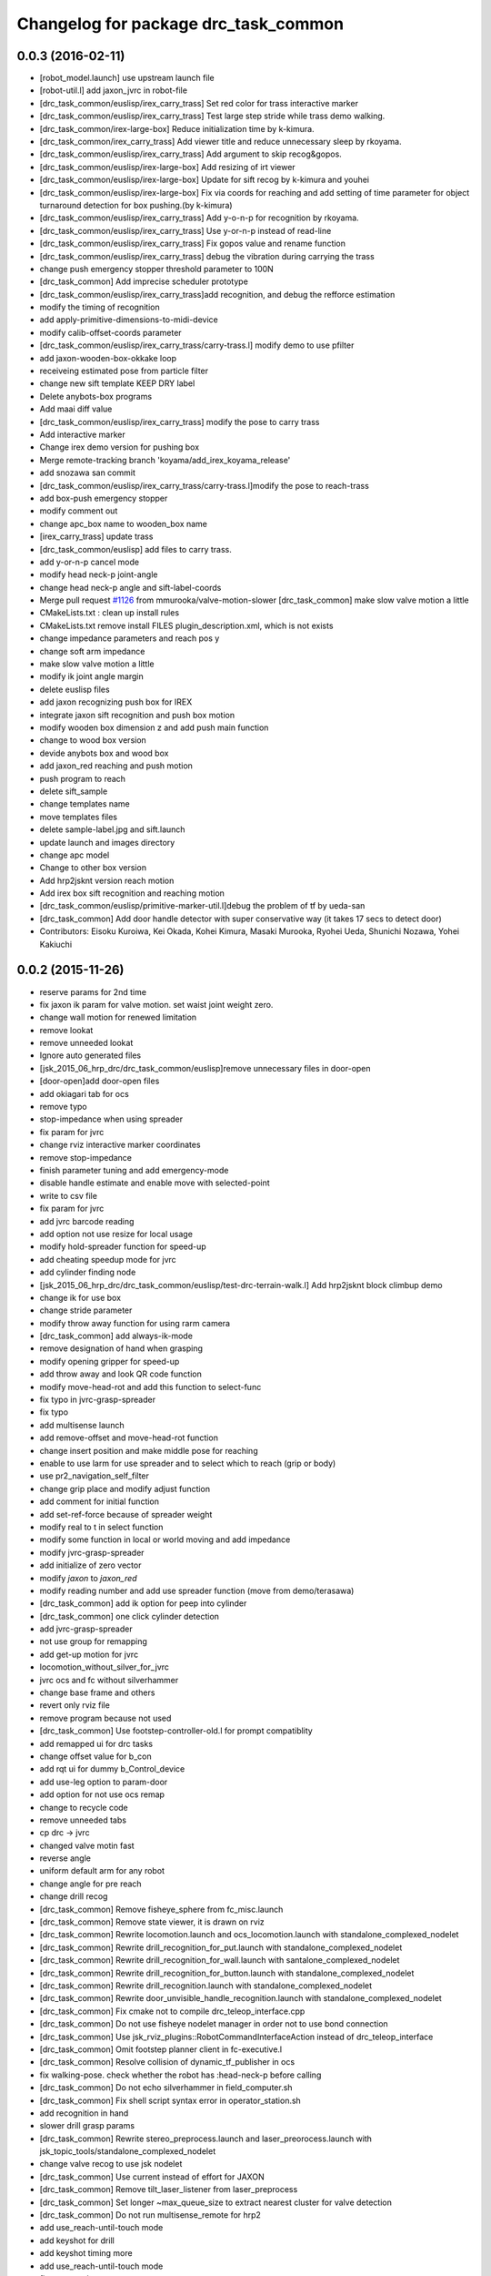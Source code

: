 ^^^^^^^^^^^^^^^^^^^^^^^^^^^^^^^^^^^^^
Changelog for package drc_task_common
^^^^^^^^^^^^^^^^^^^^^^^^^^^^^^^^^^^^^

0.0.3 (2016-02-11)
------------------
* [robot_model.launch] use upstream launch file
* [robot-util.l] add jaxon_jvrc in robot-file
* [drc_task_common/euslisp/irex_carry_trass] Set red color for trass interactive marker
* [drc_task_common/euslisp/irex_carry_trass] Test large step stride while trass demo walking.
* [drc_task_common/irex-large-box] Reduce initialization time by k-kimura.
* [drc_task_common/irex_carry_trass] Add viewer title and reduce unnecessary sleep by rkoyama.
* [drc_task_common/euslisp/irex_carry_trass] Add argument to skip recog&gopos.
* [drc_task_common/euslisp/irex-large-box] Add resizing of irt viewer
* [drc_task_common/euslisp/irex-large-box] Update for sift recog by k-kimura and youhei
* [drc_task_common/euslisp/irex-large-box] Fix via coords for reaching and add setting of time parameter for object turnaround detection for box pushing.(by k-kimura)
* [drc_task_common/euslisp/irex_carry_trass] Add y-o-n-p for recognition by rkoyama.
* [drc_task_common/euslisp/irex_carry_trass] Use y-or-n-p instead of read-line
* [drc_task_common/euslisp/irex_carry_trass] Fix gopos value and rename function
* [drc_task_common/euslisp/irex_carry_trass] debug the vibration during carrying the trass
* change push emergency stopper threshold parameter to 100N
* [drc_task_common] Add imprecise scheduler prototype
* [drc_task_common/euslisp/irex_carry_trass]add recognition, and debug the refforce estimation
* modify the timing of recognition
* add apply-primitive-dimensions-to-midi-device
* modify calib-offset-coords parameter
* [drc_task_common/euslisp/irex_carry_trass/carry-trass.l] modify demo to use pfilter
* add jaxon-wooden-box-okkake loop
* receiveing estimated pose from particle filter
* change new sift template KEEP DRY label
* Delete anybots-box programs
* Add maai diff value
* [drc_task_common/euslisp/irex_carry_trass] modify the pose to carry trass
* Add interactive marker
* Change irex demo version for pushing box
* Merge remote-tracking branch 'koyama/add_irex_koyama_release'
* add snozawa san commit
* [drc_task_common/euslisp/irex_carry_trass/carry-trass.l]modify the pose to reach-trass
* add box-push emergency stopper
* modify comment out
* change apc_box name to wooden_box name
* [irex_carry_trass] update trass
* [drc_task_common/euslisp] add files to carry trass.
* add y-or-n-p cancel mode
* modify head neck-p joint-angle
* change head neck-p angle and sift-label-coords
* Merge pull request `#1126 <https://github.com/jsk-ros-pkg/jsk_demos/issues/1126>`_ from mmurooka/valve-motion-slower
  [drc_task_common] make slow valve motion a little
* CMakeLists.txt : clean up install rules
* CMakeLists.txt remove install FILES plugin_description.xml, which is not exists
* change impedance parameters and reach pos y
* change soft arm impedance
* make slow valve motion a little
* modify ik joint angle margin
* delete euslisp files
* add jaxon recognizing push box for IREX
* integrate jaxon sift recognition and push box motion
* modify wooden box dimension z and add push main function
* change to wood box version
* devide anybots box and wood box
* add jaxon_red reaching and push motion
* push program to reach
* delete sift_sample
* change templates name
* move templates files
* delete sample-label.jpg and sift.launch
* update launch and images directory
* change apc model
* Change to other box version
* Add hrp2jsknt version reach motion
* Add irex box sift recognition and reaching motion
* [drc_task_common/euslisp/primitive-marker-util.l]debug the problem of tf by ueda-san
* [drc_task_common] Add door handle detector with super conservative way (it takes 17 secs to detect door)
* Contributors: Eisoku Kuroiwa, Kei Okada, Kohei Kimura, Masaki Murooka, Ryohei Ueda, Shunichi Nozawa, Yohei Kakiuchi

0.0.2 (2015-11-26)
------------------
* reserve params for 2nd time
* fix jaxon ik param for valve motion. set waist joint weight zero.
* change wall motion for renewed limitation
* remove lookat
* remove unneeded lookat
* Ignore auto generated files
* [jsk_2015_06_hrp_drc/drc_task_common/euslisp]remove unnecessary files in door-open
* [door-open]add door-open files
* add okiagari tab for ocs
* remove typo
* stop-impedance when using spreader
* fix param for jvrc
* change rviz interactive marker coordinates
* remove stop-impedance
* finish parameter tuning and add emergency-mode
* disable handle estimate and enable move with selected-point
* write to csv file
* fix param for jvrc
* add jvrc barcode reading
* add option not use resize for local usage
* modify hold-spreader function for speed-up
* add cheating speedup mode for jvrc
* add cylinder finding node
* [jsk_2015_06_hrp_drc/drc_task_common/euslisp/test-drc-terrain-walk.l] Add hrp2jsknt block climbup demo
* change ik for use box
* change stride parameter
* modify throw away function for using rarm camera
* [drc_task_common] add always-ik-mode
* remove designation of hand when grasping
* modify opening gripper for speed-up
* add throw away and look QR code function
* modify move-head-rot and add this function to select-func
* fix typo in jvrc-grasp-spreader
* fix typo
* add multisense launch
* add remove-offset and move-head-rot function
* change insert position and make middle pose for reaching
* enable to use larm for use spreader and to select which to reach (grip or body)
* use pr2_navigation_self_filter
* change grip place and modify adjust function
* add comment for initial function
* add set-ref-force because of spreader weight
* modify real to t in select function
* modify some function in local or world moving and add impedance
* modify jvrc-grasp-spreader
* add initialize of zero vector
* modify *jaxon* to *jaxon_red*
* modify reading number and add use spreader function (move from demo/terasawa)
* [drc_task_common] add ik option for peep into cylinder
* [drc_task_common] one click cylinder detection
* add jvrc-grasp-spreader
* not use group for remapping
* add get-up motion for jvrc
* locomotion_without_silver_for_jvrc
* jvrc ocs and fc without silverhammer
* change base frame and others
* revert only rviz file
* remove program because not used
* [drc_task_common] Use footstep-controller-old.l for prompt compatiblity
* add remapped ui for drc tasks
* change offset value for b_con
* add rqt ui for dummy b_Control_device
* add use-leg option to param-door
* add option for not use ocs remap
* change to recycle code
* remove unneeded tabs
* cp drc -> jvrc
* changed valve motin fast
* reverse angle
* uniform default arm for any robot
* change angle for pre reach
* change drill recog
* [drc_task_common] Remove fisheye_sphere from fc_misc.launch
* [drc_task_common] Remove state viewer, it is drawn on rviz
* [drc_task_common] Rewrite locomotion.launch and ocs_locomotion.launch with
  standalone_complexed_nodelet
* [drc_task_common] Rewrite drill_recognition_for_put.launch with standalone_complexed_nodelet
* [drc_task_common] Rewrite drill_recognition_for_wall.launch with santalone_complexed_nodelet
* [drc_task_common] Rewrite drill_recognition_for_button.launch with standalone_complexed_nodelet
* [drc_task_common] Rewrite drill_recognition.launch with standalone_complexed_nodelet
* [drc_task_common] Rewrite door_unvisible_handle_recognition.launch with standalone_complexed_nodelet
* [drc_task_common] Fix cmake not to compile drc_teleop_interface.cpp
* [drc_task_common] Do not use fisheye nodelet manager in order not to
  use bond connection
* [drc_task_common] Use jsk_rviz_plugins::RobotCommandInterfaceAction instead of drc_teleop_interface
* [drc_task_common] Omit footstep planner client in fc-executive.l
* [drc_task_common] Resolve collision of dynamic_tf_publisher in ocs
* fix walking-pose. check whether the robot has :head-neck-p before calling
* [drc_task_common] Do not echo silverhammer in field_computer.sh
* [drc_task_common] Fix shell script syntax error in operator_station.sh
* add recognition in hand
* slower drill grasp params
* [drc_task_common] Rewrite stereo_preprocess.launch and
  laser_preorocess.launch with jsk_topic_tools/standalone_complexed_nodelet
* change valve recog to use jsk nodelet
* [drc_task_common] Use current instead of effort for JAXON
* [drc_task_common] Remove tilt_laser_listener from laser_preprocess
* [drc_task_common] Set longer ~max_queue_size to extract nearest cluster
  for valve detection
* [drc_task_common] Do not run multisense_remote for hrp2
* add use_reach-until-touch mode
* add keyshot for drill
* add keyshot timing more
* add use_reach-until-touch mode
* fix reset motion
* add comment
* enalbe to select reach-until-touch mode
* add function to judge grasped or not
* add to use reach_until_touch
* [drc_task_common] Update launch files for locomotion planning
* [drc_task_common] Do not use jaxon_red_ros_bridge
* add keyshot for other tasks
* change params to detect standing drill
* add_parentheses
* [drc_task_common] Remove dependency to ar_pose
* Contributors: Hiroto Mizohana, Kentaro Wada, Kohei Kimura, Masaki Murooka, Ryo KOYAMA, Ryohei Ueda, Yu Ohara, Yuta Kojio, Eisoku Kuroiwa, Ryo Terasawa

0.0.1 (2015-06-11)
------------------
* fix drive recognition checks
* [drc_task_common] Add toe-kick method script in vehicle task for emergency. This PR do not affect to original script
* rename service
* para tune for jaxon red
* change drill watch pose
* add check drive recognition
* do not close hand when keep grasp
* remove unworked func
* add nodelet
* rechange drill button coords
* change laser preprocess
* add respawn in drive recognition launch
* add run stop rtcd for hrp2
* merge origin/master
* fix door last
* setq offset arm for drill
* change codes for rarm
* revise drill wall motion
* change drill wall motion for hrp2
* offset movement in drill-grasping
* add run-stop scripts
* change param of silver hammer hz threshold
* change impedance params
* add exception
* update interpolation time shorter in valve and door motion
* [drc_task_common] Fix wrong robot_description in OCS
* [drc_task_common] Increase max_z of stair_marker
* [drc_task_common] add git check to check_sanity_fc
* change_keyshot_timing
* add roscore tab to ocs tmux
* [drc_task_common] Update robot_model in OCS
* add Master check and silver check to OCS
* lower the waist for JAXON at stairs
* first ik with rotation axis
* fix hrp2jsknt door coords
* modified check node names and topic names
* add menu to select door reach deg
* add blacklist check to sanity check
* add git check sanity fc
* delete unnecessary nodes
* add check_saniy_ocs
* merge origin/master
* implement emergency button
* add send-go-pos-command script
* change impedance parameter of hrp2 after valve
* add emergency pose function : supporting jaxon and jaxon_red
* [drc_task_common] Add debug output for lowspeed communication
* [drc_task_common] Fix filter boundingbox
* def go-pos in ocs-ri
* [drc_task_common] Use lowest recognition result for drill
* fix typo
* change resolition
* [drc_task_common] update Silver Hammer Check
* [drc_task_common] Publish execute_flag in vehicle-fc-executive
* revise motion with experiment result
* Add drc final stair
* add emergency motion sample
* Use version argument for stair instead of :test-field
* revice ui
* [drc_task_common] Fix resume caller bag in vehicle-fc-executive
* add emergency-pose button to rviz
* add buttton
* resize keyshot
* default is sagami door (it is final door)
* add final test function
* use sagami door as final door. edit test-drc-door-task.l
* changed stand coords for hrp2jsknts final door
* disable continuous check in door
* add comment line for difficult door param
* use sagami door as final door
* change default flag
* [drc_task_common] Fix typo to work catkin_download_test_file
* add door knob picture to manipulation memo
* add drc final door model and instruction
* change joy topic name
* slightly change motion spee
* [drc_task_common] Patch for old geneus in vehicle task executive
* [drc_task_common] check rosmaster close_wait num in check sanity
* revise joy
* add line for send keypoint screen shot
* [drc_task_common, drc_com_common] Add simple footstep exec
* can change drill arm
* [drc_task_common, drc_com_common]  Add more dynamic reconfigure parameters
* change speed
* add flag for drill throw
* [drc_task_common] More update about check sanity
* add new motion(throw drill)
* change layout for drill
* change stand coords
* send drill put motion
* fix door-through-pose
* [drc_task_common] Modify accel paramters for jaxon
* fix msg instantiation args type
* Add stair check for hrp2jsknts
* [drc_task_common] Comment out draw-objects function
* [drc_task_common] Use detach_step value in stepGage
* [drc_task_common] Publish drive/controller/step only when step-accel is successfully executed
* [drc_task_common] Update detach edit and color when set_detach_step called
* [drc_task_common] Do not update accel-origin when step command failed
* [drc_task_common] Return result in step pedal function
* [drc_task_common] Return command in step function
* [drc_task_common] Add detach messages to silverhammer
* [drc_task_common] Add detach_step button to vehicle_ui
* [drc_task_common] Implement detach to hrp2jsknts
* [drc_task_common] Implement set-detach-step callback
* [drc_task_common] Commit detatch-accel function
* [drc_task_common] LAUNCH_RVIZ option is no longer needed in vehicle_fc
* [drc_task_common] Set threshould lower in pedaling callback
* [drc_task_common] Change background color of obstacle length according to distance
* [drc_task_common] Change background color of changing controller mode service when service is executing
* [drc_task_common] Check multisense remote
* finish processing when finishing task1
* [drc_task_common] Fix small bags
* remove magic number of msg length in ocs-robot-interface.l
* [drc_com_common, drc_task_common] Add more basic info for jaxon
* add reset_enc and finish_stair button to rviz
* fix jaxon and jaxonred valve motion
* change drill wall speed! need test
* change rviz showing
* slightly change drill grasp coords
* slightly expand drill button range
* fix jaxon impedance
* [drc_task_common] Add xyz-filter for drill recognition
* [drc_task_common] Add throttle parameter to checkerboard detector in vehicle
* [drc_task_common] Add jsk_recognition_msgs and jsk_interactive_marker to vehicle executive
* [drc_task_common] Fix typo: load
* [drc_task_common] Fix typo
* [drc_task_common] Remove laser preprocess assmbler
* fix the drill and drill put recognition to use nodelet
* [drc_task_common] Add handle_pose offset -25 to :z, which is compensation of distance between steering-center and marker board
* [drc_task_common] Fix typo
* add comment when drill grasp failed with condition
* remove bug for dril;
* remove bug if drill rotate failed with force-sensor noise
* 10 times sensoring
* [drc_task_common] Fix link name of HRP2
* [drc_task_common] Update valve request timing
* [drc_task_common] Fix OCS model visualization
* use set-foot-steps-with-base-height
* change speed for drill ;otate
* [drc_task_common] Consider car handle angle only when handle-crank is used
* change params for motions
* dynamic change ref force
* add ref force for drill wall
* change to use :arms
* add codes to maintain first leg angle in solving ik
* [drc_task_common] Consider handle-angle in solving approach-handle ik
* add new rviz button
* change to use larm semi-fixed in drill task
* [drc_task_common] Run multisense_remote if needed
* [drc_task_common] Check silverhammer highspeed input topics
* fix parameter to load urdf model marker setting
* remove bags with experiment with Jaxon Red
* fix the position to include robot_description launch
* add quadratic function in table
* rechanged fast motion
* [drc_task_common] Add jaxon_red driving scripts which inherits from ones of jaxon
* [drc_task_common] Comment out unnecessary debug messages
* [drc_task_common] Fix state check bug in correct
* [drc_task_common] Magical progn to avoid SEGV
* set ik-optional-weight-vector for valve motion
* change input topic because it is not working
* change init pose, anglevector-sending time with real environment
* [drc_task_common, drc_com_common] Use pesimistic mode for footstep planning
* modify coorinates transformation of predicted path marker
* support urata robot in publishing tempareture in basic-info
* update jaxon ik-server parameter to reduce base link roll moving
* [drc_task_common, drc_com_common] Perception and planning on ocs side about terrain task
* [drc_task_common] Fix obstacle_length type: int->float
* [drc_task_common] Set default real flag as nil in vehicle_fc.launch to prevent unintended movement in real robot if eus was respown
* [drc_task_common] Change execute/real button from toggle to menu like servoOn/Off
* initial commit of ocs-robot-intercae.l, support :state :angle-vector :force-vector :start-st :start-auto-balancer :start-impedance :stop-impedance :start-grasp :stop-grasp functions
* update jaxon impedance param
* [drc_task_common] More update for terrain task
* remove solve ik and isolate current-pos for u4
* [drc_task_common] Remove steering_diff_angle_vector from vehicle_ui
* [drc_task_common] Change colors when set_min/max_step service was called
* [drc_task_common] Prevent move joints before initialize by correct-handle-pose
* [drc_task_common] Check communication program too
* [drc_task_common] Remove unused scripts
* [drc_task_common] change ros::rate of vehicle-ocs-executive: 10 -> 5
* [drc_task_common] Add sanity script for fc
* [drc_task_common] Fix for communication limitation
* [drc_task_common] Modify default min/max move-mm for hrp2jsknts
* [drc_task_common] Modify default max anklle-p angle from 6 to 15
* change timestampe from ros::time 0 to ros::time-now
* [drc_task_common] set :stop mode before grasp handle, approach handle and overwrite handle angle because they needs synchronize joy controller
* [drc_task_common] Call setControllerMode only when changing mode in vehicle_ui and call drive/operation/synchronize only in setControllerMode
* Update for hrp2jsknt terrain sample
* change angle for drill watch
* [drc_task_common] Generalize setControllerMode function
* fix typo start-grasp command
* [drc_task_common] Update for terrain task
* add icon for reset-force-sensor
* fix typo
* [drc_task_common] Stop operation when overwrite command is called
* [drc_task_common] Call drive/operation services from vehicle_ui, not eus controller
* add funcs for stop right
* [drc_tack_common]change default nums of rotation
* change angle of drill watch pose for jaxon
* [drc_com_common, drc_task_common] Support footstep_planner and footstep_controller
* [drc_com_common, drc_task_common] Support projection of footprint
* add new button for current^pos and ik
* [drc_task_common] Move lleg 10mm to :z of hrp2jsknts to reduce lleg load
* change car center base coords
* change path visualizer parameter
* [drc_task_common] Remove argument like USE_HRP2JSK, use ROBOT envirnoment variable
* change impedance params(need test)
* add button to reset force offset to rviz
* change ros::roseus timing
* add new pose for detect button-pushed
* [drc_task_common] Modify force sensor topic name from *sensor to off_*sensor
* change hrp2 grasp
* change params for recog, pose of hrp2
* [drc_task_common] Do not launch vehicle rviz, integrating into one rviz
* [drc_task_common] Support jaxonred in stair task
* [drc_task_common] Change egress_button color according to execution
* [drc_task_common] Forcely stop and sync controllers in go-to-egress
* add nakashima-stairs test program
* change impedance params for wall
* [drc_task_common] fix neck_y_angle visualization in vehicle_ui
* Update terrain stair sample and readme
* Add function to make testfield stair
* [drc_task_common] Force to disable orientation in stair task
* remove bug around drill button
* [drc_task_common] Add egress service to silverhammer
* teleop program support jaxonred
* add tf car_center publisher for ocs
* delte print debug
* [drc_task_common] Change button background color until service is executing
* change pre angles
* revise miss cords
* add forgoten change
* impl callback of grasp and impedance function
* [drc_task_common] Fix typo of current_steering
  Do not display checkerboard detector view
* [drc_task_common] Update topic name of rviz
* [drc_task_common] Remap topics which is sent to ocs in global launch namespace of vehicle_fc
* [drc_task_common] Add ui elements for stair task
* change marker origin to end-coords(JAXON)
* add spin-once when reflecting fullbody-ik result to robot marker
* add translation when inserting hand mesh marker
* [drc_task_common] Change topic name for ocs in rviz config file
* use end-coords tf for robot marker of stand position
* add translation of end-effector link
* [drc_task_common] Update recognition parameter for door handle detector
* moved end coords of hand marker
* [drc_task_common] Update drill wall recognition
* [drc_task_common] Disable display option of car_center_tf_publisher too.
* [drc_task_common] Set display parameter of handle_pose_detector to 0
* [drc_task_common] Add current_steering, crank/handle_pose and
  predicted_path_marker to FC2OCSLarge
* [drc_task_common] Advertise foggoten topic /ocs/drive/controller/real
* [drc_task_common] Get lock when toggle button is changed
* [drc_task_common] Enable latch option to controller topics
* refactor impedance settig function
* update valve recog tolerance parameter
* publish drill rotate motion on rviz(revices)
* [drc_task_common] Add msgs for set-real service to silverhammer
* [drc_task_common] Add SEND_REAL_ROBOT button to vehicle_ui
* [drc_task_common] Add set-real option and real topic to driving-controller
* new node for showing result
* [drc_task_common] Display force/moment norm instead of force of max dirction
* Added test-field stair model.
* [drc_task_common] Change force sensor display mode from max direction
  force to norm
* [drc_task_common] Make step_gage label larger
* [drc_task_common] Add neck-p/neck-y-angle visualization label to vehicle_ui
* [drc_task_common] Faster recognition of footstep
* enable t-marker moved by pub-point
* [drc_task_common] Modify impedance parameter of hrp2jsknts for handling
* enable to  move any marker
* rename topic name
* reduce result^showing time
* more fast drill motion
* change base_tf from car_center to BODY
* [drc_task_common] Add min/max limitation to :estimate-current-handle-angle
* [drc_task_common] Fix :estimate-current-handle-angle, consider grasp offset
* [drc_task_common] Fix grasp/turn-handle-once offset parameters for hrp2jsknts
* [drc_task_common] Reflect offset to turn-handle-once function and set default offset-wrt to :local of hand in :grasp/:turn-handle-once
* add test codes
* [drc_task_common] Add filter_bbox_position.py
* change jaxon drill params
* [drc_task_common] Implement execute button, which disable joy controller and connection between vehicle-fc/ocs-executive
* [drc_task_common] Fix tmux script not to generate '1' file
* [drc_com_common, drc_task_common] Add imu to basic info
* do not open hand first in jaxon door motion.
* change stand coords to avoid wall
* fix door recognition, plane recog
* add overwrite stand coords
* enable to select stand coords
* add initialization
* [drc_task_common] Add neck status to prevent moving neck before initialize
* [drc_task_common] Update camera topic for ocs
* enable not used coords
* update soft impedance parameter for jaxon
* [drc_task_common] Transmit off_ sensors to ocs
* [drc_task_common] Disable rviz for vehicle in fc
* [drc_task_common] Add neck_p/y_angle to silverhammer
* [drc_task_common] Change rate of executive and streamer
* revise params for button
* add cancel-motion icon
* update door-through-pose to avoid touching right hand to door
* remove unused button : debri, hose, look-around
* add hand pose button
* add push motion
* not show eus ik result on irt viewer
* fix hand marker dead lock by canceling menu
* revised reach-until-touch for local coordinates sys
* [drc_task_common] Fix forgotten argument
* [drc_task_common] Remove nodes for fc in vehicle_ocs
* [drc_task_common] Separate vehicle launch files into vehicle_fc/ocs and remap tf, joint_states, robot_description
* replace to use require instead of load in task motion eus program
* [drc_task_common] Add ocs namespace to model files
  [drc_task_common] Update rviz drc teleop button
* [drc_task_common] Remove force sensor throttle (throttled in vehicle_ui drawing) and remap vision topics in vehicle_ui for silverhammer
* add hand calib button to rviz gui
* change stand coords for grasp
* add wall interactive marker
* enable to apply potentio-vector to rviz robot model
* remove stop abc/st button and start impedance soft/hard button to rviz
* Update parameters for Testfield terrain and update readme
* change input cloud to resize_1_4
* [drc_task_common] Add sleep when launching nodes
* change remap in c++
* [drc_task_common] Move polaris model from hrpsys_gazebo_atlas
* minor update of manipulation memo
* add door-through-pose2 to go through door fast
* [drc_task_common] Add obstcle_length to silverhammer
* [drc_task_common] Add USE_VEHICLE_LAUNCH option to vehicle fc/ocs main launch
* [drc_task_common] Launch car_center_launch and drive_recogntion.sh in vehicle.launch
* [drc_task_common] Display obstacle_length/indicator to vehicle_ui
* [drc_task_common] Add patch to speed up roslaunch
* [drc_task_common] Add window of launch file for vehicle task to ocs/fc shell scirpt
* [drc_task_common] Add ROBOT argument to ocs/fc main for vehicle task
* add imp for support arm
* input angle is deg, so add deg2rad
* [drc_task_common] Fix vehicle.launch path
* branch fail when modify ns
* fix namespace in python script
* fix typo
* [drc_task_common] Set default arguments as default, not value
* [drc_task_common] Integrate launch for vehicle task to main operator_station/field_computer scripts
* [drc_task_common] Update goal_handle_angle just after grasp to prevent unintended movement
* change button pushed recog method
* [drc_task_common] Wait until sync service is finished, but wait 0.5sec in silverhummer because service immediately return in it
* change msg type from Float64 to Float32
* [drc_task_common] Call synchronize service in main function because service call in serivce callback causes deadlock in executive
* change parameter of static tf and passthrough height for obstacle removing
* revice codes around drill button
* Add brake/neck_y/neck_p topics to silverhummer for vehicle
* update vegas stairs parameters
* [drc_task_common] Fix synchronize methods for controller in silverhummer
* [drc_task_common] Separate node which should be launched in ocs or fc. It would probably be in separeted files in future
* [drc_task_common] Add rviz config file for vehicle temporarily, which should be merged into whole system
* [drc_task_common] Add ~sensor_frame to multi_plane_extraction of drill_recognition.launch
* change ref force and add lookat in drill motion
* update drill motion
* [drc_task_common] Add ~sensor_frame to multi_plane_extraction of drill_recognition.launch
* [drc_task_common] Fix grasp offset of hrp2jsknts
* [drc_task_common] Update HRP2 initial pose
* [drc_task_common] Calib blue crank
* [drc_task_common] Update parameter for terrain task
* comment out with revise codes
* change for usefullness
* remove multi-defined func
* [drc_task_common] Re-estimate handle angle when overwrite
* modify CMake
* [drc_task_common] Do not grasp when recognitoin for correct is not succeeded
* [drc_task_common] Modify state check process in handle and accel
* almost finish arrangement of drive recognition launch
* remove comment
* [drc_task_common] Move hrp2jsknts initial position -100 to y axis
* modify coords transformation
* delete unnecessary files
* [drc_task_common] Fix parameter for drill recognition
* [drc_task_common] Support jaxon in tmux-based launching
* [drc_task_common] Fix accel approach angle of hrp2jsknts
* [drc_com_common, drc_task_common] Support fisheye lookat
* change save_data scripts to call rossetlocal
* change drill default grasp coords
* [drc_task_common] Fix angle-vectors of hrp2jsknts legs/rarm in real vehicle
* change codes around drill marker control
* add remap
* [drc_task_common] Modify approach-fist offset for hrp2jsknts
* remove service bug
* [drc_task_common] Modify hrp2jsknts initial poes based on s-noda egress
* add option for joy
* [drc_task_common] Add initialize/synchronize service for operation to executive
* add joy for teleop
* add lasvegas valve test to test full function
* [drc_task_common] Use timerEvent to prevent stop force sensor values
* [drc_task_common] Remove initialize from main function because initial pose can send from ui
* [drc_task_common] Estimate handle angle only when handling
* [drc_task_common] Operate hand in initialize
* [drc_task_common] Remain forcely sync option but default disabled
* [drc_task_common] Add comment
* [drc_task_common] Remove unnecessary :sync-controller
* [drc_task_common] Modify neck joint to 0 in drive-init-pose in jaxon
* [drc_task_common] Synchronize command when state and mode changed to prevent unintended movement
* change condition for button pushed
* re-enable hand-reset pose for hrp2
* change pose to reduce load
* [drc_task_common] Add sanity script to check network
* remove bugs
* Add DRCTestfieldTerrain
* Update README for Terrain demos
* change coords around drill stand coords
* fix dot-rviz to modify the state image position
* [drc_task_common] call :release whether handle is :running or not
* [drc_task_common] Set all control-mode :stop when initialize finished
* [drc_task_common] Fix tiny bug and confirm unvisible handle detector works
* changed ocs number for lasvegas environment
* [drc_task_common] Modify riding parameters for jaxon again
* [drc_task_common] Add floor-offset and fist-offset option to initilaize function
* [drc_task_common] Fixing tmux based launching
* [drc_task_common] Fixing tmux based launching
* Update location of terrain blocks considering size of bounding box
* remove a bug
* Fix size of ground plane
* Add optional ground for test field terrain
* change drill watch pose for jaxon
* [drc_task_common] Fix outsided init pose of jaxon by s-noda and adjustment still goes on
* [drc_task_common] Set :look-at-handle nil as default in correct-handle-pose function
* arrange launch files
* Add test field drc terrain
* [drc_task_common, drc_com_common] Cleanup launch files and support
  tmux-based launching
* enable avs methods in drc to except cancel
* add drill-auto-gops
* fix typo
* add comments if some no mean command selected
* Add hrp2jsknts terrain function
* [drc_task_common] Move initiali position of jaxon 100mm outside
* [drc_task_common] Modify approach-handle: add rotation redundancy
* Merge pull request #730 from terasawa/obstacle-indicator
  add obstacle indicator to assist drivers
* Merge remote-tracking branch 'origin/master' into do-not-send-joint-angle-before-initialize-called
* change pre-set modes
* add & in command rviz
* [drc_task_common] Do not initialize in :init process of controller, only set real silently
* add obstacle indicator to assist drivers
* [drc_task_common] Implement controller-mode services to vehicle silverhummer
* [drc_task_common] add button checker uis
* Merge pull request #729 from mmurooka/fix-jaxon-drill-motion
  fix jaxon valve motion : reaching direction and stand coords
* [drc_task_common] Add steering_diff_angle to vehicle-silverhummer
* fix jaxon valve motion : reaching direction and stand coords
* change showing text on rviz
* revised grasp coords with real sensor data
* [drc_task_common] Add neck-mode functions
* revise drill stand coords(temporary)
* Merge pull request #726 from mmurooka/fix-valve-motion-20150518
  [drc_task_common] valve door motion modification 20150518
* [drc_task_common] Implement SetValue service to vehilce task silverhummer
* Merge branch 'drill20150517' of https://github.com/YuOhara/jsk_demos into drill20150517
* change drill watching pose
* remove bags
* fix the error in the case that search-rotatable-range is called before get-valve-motion is called
* change ui for ocs
* remove bugs
* [drc_task_common] Use empty-service-client/server and add additional empty-services
* [drc_task_common] Add client/server for empty-service
* [drc_task_common] Add look-at-handle option to correct-handle-pose
* [drc_task_common] Replace send *ri* :angle-vector to :model2real in controller
* [drc_task_common] Add model2real method to robot-driving-motion for controller
* [drc_task_common] Modify :real option of motion in each robot-driving-controller
* [drc_task_common] Get whole initialization process together and send angle-vector once
* [drc_task_common] Add :use-real-robot key to real option to choose whether sync with *ri* or not
* [drc_task_common] Fix typos
* add min of rotate num(1)
* [drc_task_common] Add look-at-handle option to correct-handle-pose
* [drc_task_common] Replace send *ri* :angle-vector to :model2real in controller
* [drc_task_common] Add model2real method to robot-driving-motion for controller
* add condition to use pre-pose
* [drc_task_common] Door handle detector for unvisible handle
* [drc_task_common] Modify :real option of motion in each robot-driving-controller
* [drc_task_common] Get whole initialization process together and send angle-vector once
* [drc_task_common] Add :use-real-robot key to real option to choose whether sync with *ri* or not
* [drc_task_common] Synchronize with joy after overwrite hanlde angle
* [drc_task_common] Add name fields to motor_states in ocs side
* [drc_task_common] Optimize nodelet in valve detection
* [drc_task_common] Add neck_mode visualization to vehicle_ui
* [drc_task_common] Add neck_mode and callbacks because neck callbacks seems to be collision with correct-hanlde-pose
* [drc_task_common] Synchronize joy_vehicle status when initialize and grasp
* [drc_task_common] Remove specification of interface file in locomotion_planner.launch
* [drc_task_common] Use :full-interruptible for footstep_controller
* Merge remote-tracking branch 'origin/master' into drill20150517
* Merge remote-tracking branch 'origin/master' into drill20150516
* add todo comemnt
* change pre angles
* change pose a bit
* option to change rotate num
* [drc_task_common] Fix default position of hrp2jsknt after real polaris adjustment in lasvegas
* add option for auto rotate drill
* Merge pull request #717 from mmurooka/fix-valve-impedance
  [drc_task_common] change jaxon impedance damping gain larger
* change jaxon impedance damping gain larger
* Merge pull request #716 from mmurooka/fix-for-forcibly-overwrite-stand-coords
  [drc_task_common] Fix for forcibly overwriting stand coords
* add modification for HRP2 launch files
* tune parameters
* fix bug in force overwrite standcoords for door and valve
* fix jaxon teleop launch network
* suppress shoulder-p and promote waist-y and
* add checkerboad detector for car_center
* chage grasp params for support arm
* [drc_task_common] I think it is beter that neck command is real joint angle
* add jaxon drill orotate test corde
* add sample motions
* add visualize steering angle launch
* add rostopic pub for rosbag
* [drc_task_common] Add neck-p callback to eus controller
* call set-default-impedance-param before starting impedance with rviz button
* fix impedance applying arm
* [drc_task_common] Add set_current_step_as_min button to vehicle_ui
* fix bug
* merge origin/master
* add stop num option
* add stop num option
* [drc_task_common] use euclidean clustering to compute bounding box to
  detect drill in hand
* add stop num option
* searching drill button motions
* [drc_task_common] Pedals should not be touched at first
* change imp timing
* [drc_task_common] Fix wait-sec typo
* [drc_task_common] Modify reach-until-touch param for jaxon
* [drc_task_common] Remove unnecessary compensation in reach-until-touch
* refactor drill souce code again
* overwrite stand-coords forcibly in first motion of valve and door
* [drc_task_common/vehicle_ui] Fix flicker of vehicle_ui by rounding stearing diff angle
* add srv
* add drill button state recog launch
* [drc_task_common]add srvs
* add fft node
* [drc_task_common] Move hrp2jsknts sitting position -50mm in y axis to center
* [drc_task_common] Fix correct-handle-pose bag
* [drc_task_common] Modify initial value of min/max_step of hrp2jsk
* [drc_task_common] Modify min/max edit value in min/max_step of vehicle_ui
* refactor set-drill-environment
* fix drill code minor bag
* [drc_task_common] Add resume-handle-pose-button to vehicle_ui
* [drc_task_common] Display message in initialize
* [drc_task_common] Add set_current_step_as_max button to vehicle_ui
* [drc_task_common] Only view max_force and direction in force_sensor
* [drc_task_common] Fix hrp2jsk impendace, M = 0
* remove slight bug around drill rotation
* delete trailing while space
* add dynamic reconfigure
* [drc_task_common] Use laser pointcloud for detecting wall to cut with drill
* [drc_task_common] Fix indent
* [drc_task_common] Resume approach-pedal, which was eleted wrongly
* [drc_task_common] Disable M in impedance to prevent unintended move according to foot movement
* [drc_task_common] Fix forgetting allow-other-keys in calc-error-of-grasp-arm
* [drc_task_common] Add display-result option to calc-error-of-grasp-arm
* add demo program for las-vegas-indoor-stairs
* [drc_task_common] Add visualization of angle-vector-difference to vehicle_ui
* [drc_task_common] calculate angle-vector difference in main loop
* [drc_task_common] Add calc-error-of-grasp-arm method to test angle-vector difference in steering
* Merge pull request #697 from mmurooka/move-stand-coords-func-util
  [drc_task_common] move check-stand-coords function to robot-util.l
* update jaxon stair parameters
* move check-stand-coords function to robot-util.l and use them in each task
* replace tab with space in drill program
* add door side wall and check collision in test function
* add option to test collision in eus motion
* add door posture memo
* Merge branch 'drill20150515' of github.com:YuOhara/jsk_demos into drill20150515
* change drill button stop num
* [drc_task_common] Fix drive-init-pose for HRP2JSKNTS in real polaris in lasvegas
* add chest offset parameters to waking-pose
* Merge pull request #683 from garaemon/machine-tag-to-run-code-only-localhost
  [drc_task_common] Support USE_LOCALHSOT argument to run code on localhost
* delete comment-out
* publish car_center from posestamped marker
* rename door memo to manipulation task memo. add valve memmo
* [drc_task_common] Set color to large force in vehicle_ui
* [drc_task_common] remove_bug, change params with visual feedback
* [drc_task_common] Add force sensor values of arm to vehicle_ui
* [drc_task_common] Add approach interface to vehicle_ui
* delete ik-optional-weight-vector in set-default-impedance-param
* close hand in jaxon door motion
* use narrow-width-pose for jaxon door through
* modified final pose of jaxon door motion to avoid collision with door
* send first posture of door motion slowly
* changed impedance parameter of jaxon door
* changed stand coords of jaxon door
* [drc_task_common] Update force sensor value less frequently in vehicle_ui
* change jaxon drill wall stand coords
* [drc_task_common] Add LAUNCH_HANDLE_DETECTOR option to vehicle.launch
* [drc_task_common] Add threading lock to drawing functions in VehicleUIWdiget
* [drc_task_common] Implement overwrite handle method and add interface for that to vehicle_ui
* Merge remote-tracking branch 'origin/master' into drill20150515
* revise drill wall motion
* [drc_task_common] Support USE_LOCALHSOT argument to run code on localhost,
  especially about laser preprocess
* [drc_task_common] Use laser pointcloud to detect valve
* [drc_task_common] correct-handle-pose do not have tm in argument
* [drc_task_common] Resume head after correct
* [drc_task_common] Add max-dist argument to some functions which includes reach-until-touch
* [drc_task_common] Speed up some actions in vehicle task
* [drc_task_common] Modify impedance parameter for steering and speed up
* make door-motion fast : use angle-vector sequence and change time from 3000 -> 2000
* make valve-motion fast : time 1500 -> 1000
* fix trans-list of door push motion
* restore lasvegas door
* move arm upper in releasing motion
* add door-though-pose button
  fix trans-list of door push motion
* do not close hand in door-grasp shape
* set door-through-pose after opening door
* add function to set default impedance param and call that before each task setting
* [drc_task_common] Modify parameter range in setText for min/max_step
* [drc_task_common] Separate correct/resume/regrasp process
* change marker height to zero
* add door parameter memo
* fix handle l/r of mirror door
* [drc_task_common] release more distance in :execute-handle-pose-compensation of jaxon
* [drc_task_common] Add release-offset and shoulder-y-angle option to :execute-handle-pose-compensation
* [drc_task_common] Remove accel-origin in initialize
* [drc_task_common] Remove accel-origin in initialize
* [drc_task_common] Update accel-origin in approach-accel
* fix bool of step on flag
* update drill motion slightly
* [drc_task_common] Update accel-origin in jaxon
* [drc_task_common] Modify appraoch-accel pose in jaxon
* Merge branch 'integrate-drill-grasp-recog' into drill20150515
* [drc_task_common] Integrate drill recognition
* [drc_task_common] Modify jaxon init pose for less crotch-roll movement
* [drc_task_common] Add steering position evaluation script
* [drc_task_common] Add collsion avoidance and reach-until-touch to approach-frame
* [drc_task_common] Modify drive-init-pose for jaxon in normal polaris
* [drc_task_common]Do not downloada models on travis
* change params for junte motion
* [drc_task_common] Update drill recognition
* remove bag, change grasp pre pose
* [drc_task_common] Add main silverhummer launch file for vehicle task
* [drc_task_common] Add callback functions for empty service to executives
* tune for junte motion
* [drc_task_common] Optimistic recognition mode for drill recognition
* [drc_task_common] Remove unused topcis
* [drc_com_common] Implement parser for topics in driving-controller
* [drc_task_common] Apply OCS_NS to vehicle_ui in vehicle.launch
* [drc_task_common] Preserve min/max_step and only update min/max_step textbox when min/max_step value is updated
* [drc_task_common] Avoid zero division in vehicle_ui
* [drc_task_common] Do not use global namespace in vehicle_ui
* add lasvegas outdoor model and sample motion function
* tuned params for drc-drill
* arrange drive recognition script for dividing fc function
* [drc_com_common, drc_task_common] Support forces and temperature in OCS side
* add hrp2jsknts launch files
* [drc_task_common] Add prototpype scripts for eus executive in silverhummer, which only pass handle_cmd and accel_cmd
* add tf car_center launch
* merge origin/master
* remove bugs around jaxonmotion
* merge origin/master
* [drc_task_common] Update recognition parameters for las vegas door
* modify pull distance in jaxon valve motion
* [drc_task_common] Use throttle to force sensor values to avoid SEGV in vehicle_ui
* remove lasvegas door temporary because drc_com_common msg problem
* [drc_task_common] Add grasp-point to car frame in polaris model
* add horizontal-rotate motions in drill motion
* [drc_task_common] Visualize current handle/accel state in vehicle_ui
* add drill-primitive-set-coords funcst
* change grasp coords, remove codes
* [drc_task_common]enable to change arm with drill task specific
* add print to usage of gen_hosts.py
* [drc_task_common] Respown vehicle_ui in vehicle.launch
* change not to use support-drill-arm
* change door color to become visible in while background window
* enable to force overwrite door arm side
* [drc_task_common] Add mode toggle interface to vehicle ui
* fix typo
* change default rqt_ui
* readd drill layyout
* merge origin/master
* replace tab with space
* change model dir
* fix parenthesis in ocs-exective.l
* Merge pull request #642 from mmurooka/add-recog-mode-button
  [drc_task_common] Add recog auto/semi-auto mode buttons
* Merge pull request #643 from mmurooka/stand-coords-overwrite-option
  [drc_task_common] enable to select force / auto / on overwrite for stand-coords
* [drc_task_common] Update flags to controller state and add controller mode for operation/recognition switch
* fix bug in adding lasvegas door
* [drc_task_common] Do not use impedance in support legs for jaxon in vehicle task
* [drc_task_common] Fix initial pose for jaxon in real polaris xp900
* [drc_task_common] Fix open/close-hand method for jaxon
* [drc_task_common]remove bugs around drill rotate motion
* [drc_task_common] Add reach-until-touch-thre to set threshould for reach-until-touch
* enable to select force / auto / on overwrite for stand-coords
* add missing config file
* add button and icon for recognition radio buttons
* [drc_task_common]add some extra funcs
* add lasvegas door model and sample
* Merge pull request #637 from mmurooka/modify-col-pair-temporary
  [drc_task_common] ignore head and chest collision pair in door task
* [drc_task_common] Remove unused slot
* [drc_task_common] Add go-to-egress button to vehicle_ui
* [drc_task_common] Add egress callback to controller. All flags are disabled in go-to-egress.
* [drc_task_common] Add function to go to egress pose to motion and impelement for jaxon
* [drc_task_common] Separate obsoluted drive-init-pose
* ignore head and chest collision because model miss
* [drc_task_common] Preserve old initial-pose as egress-pose
* [drc_task_common] Modify rotation-axis from t to :x in approach-fist for jaxon
* [drc_task_common] Change drive-init-pose process for jaxon
* Merge pull request #629 from terasawa/add-fisheye-image-view
  add fishey image_view
* Merge pull request #634 from orikuma/fix-grasp-points-of-support-methods
  Fix grasp points of support methods
* fix hand shape for door special pose of jaxon
* Merge pull request #631 from orikuma/add-reach-button-to-vehicle-ui
  Add reach button to vehicle ui
* add lasvegas environment sample
* [drc_task_common] Use default offset of approach methods in controller
* [drc_task_common] Use seat-left grasp point and fix transformation for offset, not using locate but using translate
* [drc_task_common] Add seat-left grasp point to support body
* ignore collision between chest_link2 and head_link1 temporary
* add optional drill funcs
* [drc_task_common] Do not use reach-until-touch in kinematics simulation mode
* [drc_task_common] Add reach buttom to vehicle_ui and service call for reach method to controller
* [drc_task_common] Increase stop iteration in turn-handle-once because sometimes ik failed in stop 50
* add fishey image_view
* [drc_task_common] Fix approach-fist offset
* add drill rotate button
* add drill rotate button
* change miss rosparam
* changed motion when drill-recog-skip selected
* changed ik nums
* fix jaxon description launch
* add drill_rotate_motion
* add jaxon watch-drill pose
* add marker name
* fix miss cfg params
* changed launch to use nodelet
* more stoic hand-box
* Merge pull request #621 from YuOhara/add_drill_recog_for_grasp
  0Add drill recog for grasp
* Merge pull request #620 from YuOhara/add_jaxon_and_hrp2jsknts_motions
  Add jaxon and hrp2jsknts motions
* [drc_task_common] Add step-on-flag for recognition
* add drill grasp recognition launch
* add /drive/recognition in topic name
* insert set-focus-marker-func
* Merge remote-tracking branch 'ohara_remote/add_primitives_util' into add_jaxon_and_hrp2jsknts_motions
* add set-primitive marker func
* change marker funcs to manipulate 2 markers
* add new cb for drill motion connect
* Merge remote-tracking branch 'origin/master' into add_jaxon_and_hrp2jsknts_motions
* add jaxon and hrp2jsknts motions
* add drill recognition for drill grasp
* omit unnecessary function and remove comment
* Merge pull request #614 from mmurooka/fix-hand-mesh-marker
  [drc_task_common] fix hand mesh marker for other robot
* [drc_task_common] Tune impedance parameter for legs
* delete unnecessary file
* rename input to passthrough/output
* apply drill_button_recognition in drc_system
* merge origin/master
* [drc_task_common]change launch to use new method
* [drc_task_common] add option to not calc cylynder (for drill in hand)
* add options to use buttom of b_box
* fix hand mesh marker bug
* change file name and remove function of mochikae
* [drc_task_common] add drill detection option
* Merge pull request #609 from YuOhara/fix_typo_change_params
  [drc_task_common] fix_typo, change params
* Merge pull request #608 from YuOhara/drill_interpolate_angle_vector
  Drill interpolate angle vector
* [drc_task_common/drill_detect]changed to use cylinder
* changed stand coords for door motion. use setq instead of defvar for other robot redefinition
* [drc_task_common] fix_typo, change params
* Merge pull request #606 from mmurooka/support-reach-until-touch
  [drc_task_common] support reach-until-touch in teleop system
* support reach-until-touch in teleop system
* Use grasp-pose instead of close-pose for hrp3hand
* [drc_task_common] Add approach-fist method, support robot body making rarm land on seat
* [drc_task_common] Fix impedance parameter for leg softly
* [drc_task_common] Fix set-ref-force key name again * 2
* [drc_task_common] Fix set-ref-force key name again
* [drc_task_common] add check-grasp-coords coords
* [drc_task_common] remove unneeded line
* Merge remote-tracking branch 'origin/master' into drill_interpolate_angle_vector
* [drc_task_common/drill-wall] add interpolate angle-vector in wall-motion
* [drc_task_common/drill]change angle for watch drill
* [drc_task_common] Add egress-pose temporarily
* [drc_task_common] Modify initial pose of hrp2 for rarm support
* [drc_task_common] Use jsk_pcl/NormalEstimationOMP in locmotion.launch to
  solve timestamp problem
* [drc_task_common] Modify impedance parameters for support
* [drc_task_common] Add rear-support-frame-attachment and seat grasp point
* [drc_task_common] Fix key argument name: start-ref-force -> set-ref-force
* [drc_task_common] Fix open-hand limb in approach-frame and add args option to approach-frame/grasp-frame
* [drc_task_common] Flip normal direction of laser pointcloud to head frame
* [drc_task_common] add launch to detect drill in hand
* [drc_task_common]add cfg initialization
* [drc_task_common] Do not overwrite step-brake, but brake-cmd and send :accel-cmd 0.0 in it
* [drc_task_common] Fix accel methods for relative command
* [drc_task_common] Change accel command from absolute to relative from accel-origin
* [drc_task_common] Add :coords-system and :debug arguments to reach-until-touch and compensate overshoot after reach-until-touch
* [drc_task_common] Pass args from controller to motion in approach accel
* [drc_task_common] Fix approach-accel position using reach-until-touch for hrp2jsknt
* [drc_task_common] Make impedance harder in support
* [drc_task_common] Make slower reach-until-touch and use impedance first in approach-floor
* [drc_task_common] Do not use limb-controller in kinematics simulation
* Update hrp2jsk terrain walk
* [drc_task_common] Use laser pointcloud to detect door handle
* add door name select button to optional buttons
* [drc_task_common] Reflect rename of joy_vehicle.launch
* add option to use model z pos. change hrp2 imp param. fix posture to use arm avoid pose
* add button and functions to select door push/pull direction
* enable to select whether to overwrite stand-coords or not when reflesh motion
* Merge pull request #584 from mmurooka/door-ocs-fc-function
  [drc_task_common] update fc and ocs functions for door
* Merge remote-tracking branch 'refs/remotes/origin/master' into jaxon-footstep-planner
* [drc_task_common] Support parmaeters for jaxon by USE_JAXON argument
* Merge remote-tracking branch 'origin/master' into add_drill_wall_marker
* add simple marker forr drill wall
* fix door reaching motion and grasp timing
* test valve motion with hrp2jsknts and staro
* update fc and ocs functions for door
* apply hand marker ui to robot node
* visualize hand marker
* [drc_task_common] Support ~verbose parameter to supress info messages
* fix overdone if=false
* [drc_task_common] Use dynamic_reconfigure parameters for StandingDrillDetector
* Fix handle controller namespace settings
* Pass OCS_NS and CONTROLLER_DEV to ps3joy launch
* [drc_task_common] Add standing drill detector
* add conditions for add ref force
* [drc_task_common]rename topic name(sed -i -e 's#/multisense/resize_1_1/points#/multisense/organized_image_points2_color#g' *)
* add test door function without robot-interface
* Merge pull request #568 from YuOhara/add_drill_arm_change_option
  Add drill arm change option
* add test function which use robot-interface
* add valve test program which do not use robot-interface
* [drc_task_common] Fix reach-until-touch direction, reflect result of reach-until-touch to model and add tools for approach-floor to use imu.
* change to use mid-point in drill wall coords
* Do not use index finger in handling
* enable to change stand coords manualy
* Move hrp2 100mm to y direction and fix accel/floor leg position using crotch-y
* Modify detouch-accel-pedal distance from 100 to 50
* enable to switch arm with drill motion
* Use reach-until-touch in approach-accel/brake and return ik result in these functions
* merge origin/master
* add options for change drill-arm
* Return approach-result in approach-pedal function
* Override approach-pedal, not approach-accel/brake in each robot
* Fix look-around method and add look-around interface to contorller
* [drc_task_common]fix typo in drill grasp motion
* add missing ui file
* [drc_task_common]move launch files(related to drill)
* Merge pull request #552 from garaemon/separate-launch-for-each-robot
  [drc_task_common] Separate launch files to load URDF on OCS side according to ROBOT environmental variable
* enable to select valve grasp mode (edge or center) from ocs ui
* change drill picture
* Add launch for ps3joy to vehicle.launch
* add drill rotate motion
* [drc_task_common] Separate launch files to load URDF on OCS side
  according to ROBOT environmental variable
* modify drill_sift.launch
* set relative pose to 0
* drill_sift.launch
* [drc_task_common] Ignore tf timestamp when removing ground pointcloud in ocs
* [drc_task_common] Remove outlier of laser pointcloud by
  RadiusOutlierRemoval for locomotion planning
* [drc_task_common] Use dowmsapmpled pointcloud in v
* Fix handle_operation_interface path and add LAUNCH_EUS option
* Modify vehicle.launch to launch whole node for vehicle task
* Add main functions for each robot
* Rename vehicle-main to robot-vehicle-main
* Move handle_pose detection nodes from vehicle.launch to separeted launch file (handle_pose_detector.launch)
* Add main funciton for vehicle task in euslisp
* Remove unnecessary count
* [drc_task_common] Visualize non-ground points on ocs rviz
* [drc_task_common] Add ground visualization in ocs side
* add optional button panel to ocs UI
* [drc_task_common] Fix locomotion namespace
* change impedence params
* change mirror-angle method
* drill motion with left hand
* add handle and stand point for hrp2 valve motion with center grasp
* add skip-recog iocn
* fasten playing motion on rviz
* Change min radius of valve recognition
  set min_radius of valve recognition 0.05
* [drc_task_common]add escape point in drill button if one ik failed
* Merge remote-tracking branch 'origin/master' into use-projection-to-look-at
* [drc_task_common] Use jsk_perception/project_image_point to compute point to look
  at
* Merge remote-tracking branch 'origin/master' into remove_bags_around_rviz_plugins
* Merge pull request #523 from garaemon/add-passthrough-for-drill
  [drc_task_common] Add jsk_topic_tools/Passthgough to drill detection to
* send left/right arm information from ocs to fc and apply it to real robot motion.
* remove bugs around rviz plugins
* add mirror angle-vector function
* support left/right arm manipulation for valve motion
* remove bags around rviz plugins
* Merge remote-tracking branch 'origin/master' into run-laser-preprocess-in-v
* add left right arm button to ocs ui
* [drc_task_common] Run laser-preprocess processes in vmachine
* Merge pull request #517 from YuOhara/drill_pose_ui
  [drc_task_common, drc_com_common] add drill poses ui, change codes style...
* [drc_task_common] Add jsk_topic_tools/Passthgough to drill detection to
  reduce CPU load and remove voxel grid downsampling in stereo_preprocess.launch
  to supress warning message
* Use turn-velocity in handle-callback of controller
* Add turn-handle-velocity which turn hanlde in target omega with angle-vector method
* Remove max-angle/max-angle-diff limitation in turn
* add drc task icon for ocs ui
* add comments for genarating-drill-motion
* Add argument key to publish steering-trajectory
* change README for new drc_program
* [drc_task_common, drc_com_common] add drill poses ui, change codes style a bit simpler
* [drc_task_common] Add machine tags
* Fix body->robot transformation bag
* Add yes argument to correct
* Call pre-sitting pose only once
* Fix jaxon pose with driving-simulator-envionment
* Stop balancer rtcs before initialize
* change incremental motions for drill button
* fix typo in generate-hose-motion.l
* fix robot_description for JAXON OCS
* remove not needed back-srash
* remove bags
* Publish /drive/contoller/step in accel-cmd
* Use default accel_cmd in hrp2jsknt
* open/close hand should be in moition, not controller
* added finger button motion as one option
* Return when torus-finder failed to estimate in execute-steering-by-torus-finder
* test code for drill button with hrp3-hand-finger
* fix  door motion for real robot
* Separate output topic to torus_finder
* Publish current steering-coords in initialize and when updated
* Fix memory leak in torus-finder-callback
* Use record-handling-end-coords and publish-steering-trajectory in trus_finder
* Add steering-trajectory visualization tools
* Add publish-body-relative-steering-coords to visualize steering-coords
* add sample motion of jaxon door
* Call support-by-leg in initialize without ref-force
* Modify arguments of approach-floor for send*
* drill button with more wide finger
* Merge branch 'jaxon_junte_drill_button' of https://github.com/YuOhara/jsk_demos into jaxon_junte_drill_button
* add feedback of real hrp2 experiment
* add feedback of real experiment
* Add error message for tf
* Revert compensated coords when approach/grasp faield
* jaxon impedence
* Fix error handlig of execute funtion for handle_pose recogniotion
* Run handle_pose detection from vehicle_ui with correct button
* Run handle_pose recognition callback only when handle-pose-estimation-flag is t
* Merge pull request #499 from orikuma/fix-pedal-command-name
  Fix function which is used to convert pedal command to pedal motion
* Return result of approach-handle in motion result in controller
* modify door functions for general robot use
* add forgotten modification for generate hose motion
* Call sync-contorller when initialize called from vehicle_ui
* Set default accel-flag nil and modify to t when approach
* Resume original pose when second ik in approach-handle failed
* memo for jaxon-button motion
* Pass options to approach/grasp/release-handle in controller methods and modify release-handle default rotation-axis to :z
* revise jaxon button push coords
* Do not use sync-controller in release-handle in simulaiton-mode
* Use look-at-target to search handle_pose
* Fix function which is used to convert pedal command to pedal motion
* Merge pull request #496 from mmurooka/modify-stand-point-manually
  [drc_task_common] change robot stand point manually in teleop motion
* Update readme for terrain walk
* Update terrain samples to reduce duplicate functions and add real robot test codes
* remove hrp2 inverval pose
* avoid error when robot_marker_root is not published
* Add release-recognize-regrasp motion prototype
* Enable sync-controller in release-handle
* enable to change robot stand point manually in teleop motion
* HRP2JSK do not have openhrp3hand
* Separate torus_filter and handle_pose result in member valiable
* Release accel when accel-flag disabled
* Return ik result in grasp/release functions
* Add release-handle method to motion and modify default rotation-axis from t to :z in grasp-handle
* Call subscribe after publish because subscriber calls publisher in itself
* Merge pull request #493 from YuOhara/add_ref_force
  Add ref force
* Merge pull request #474 from garaemon/robot-head-ui
  [drc_task_common] Add RobotHeadUI to specify joint angles of head directly
* [drc_task_common] Add RobotHeadUI to specify joint angles of head
* Merge pull request #492 from mmurooka/add-jaxon-takenoko
  [drc_task_common] add jaxon takenoko motion sample
* Merge pull request #494 from mmurooka/fix-continuous-motion-in-valve-motion
  [drc_task_common] fix valve motion to generate continuous motion
* fix valve motion to generate continuous motion
* Merge remote-tracking branch 'origin/master' into add_ref_force
* add-ref-force
* Fix brake_cmd behavior like new handle_cmd
* Fix published step value in hrp2jsknt: relative move-mm -> absolute move-mm
* Fix accel_cmd behavior like new handle_cmd and publish /drive/controller/pedal_state for recognition
* Publish all operation command from handle controller and trim handle_cmd in driving-controller to reflect newest command
* add jaxon takenoko motion sample
* fix bug : add setq in generate-valve-motion.l
* Add comment
* Return remain-angle in turn like turn-handle
* change weight for drill grasp ik
* add jaxon 1m lateral walk parameters
* check continuousness of joint angle in rotating valve
* Add comment
* Integrate checkerboard handle_pose detector and driving-controller
* Use hoffarbib interpolation instead of linear
* modify valve motion with real jaxon experiment
* Modify topic name in vehicle_ui for controller namespace
* Return real command in accel-cmd for hrp2jsknt-driving-controller
* Add /drive/controller/step, min_step, max_step for vehicle_ui and enable latch
* Merge remote-tracking branch 'ohara_remote/add_collision_check' into remove_bags_in_wall_motion
* [drc_task_common] drill add missed robot-pose
* Modify default turn-handle method: once->sequence
* Skip target-angle when interpolating by angle-vector-sequence in turn-handle
* add r(l)arm in c-check list
* add collision check for drill wall
* Remove unnecessary sleep in initialize
* Modify rate of driveing_force_gt 1 -> 100
* Add turn-hanlde-once function, which call angle-vector once for target angle instead of angle-vector-sequence without thinking of steering path
* Add wait-interpolation after send angle-vector-sequence because angle-vector flashback occurs when angle-vector-sequence is overwritten
* Slow down first angle-vector in turn-handle sequence to prevent oscillation at first time
* add jaxon valve sample. enable to grasp valve center. rotate ccw direction.
* forget to use deg2rad
* Remove copy-object in robot-driving-motion.l
* Remove :update-handle-angle-coords-table method which is no more needed
* Remove debug print
* Fix steering-center-at-zero-deg coordinates in handle
* Fix memory leak bag in estimate-current-handle-angle
* Estimate -current handle-angle based on coordinates, not coords table
* Disable diff-max supreession
* Add function to display debug message
* fix root joint min parameter for jaxon
* Use floor-footrest instead of floor for hrp2
* Add target-handle key to apporach-floor
* Add floor-footrest handle for hrp2 footrest
* change drill grasp coords
* Override turn-handle for jaxon because stop is bigger than default
* [drc_task_common]jaxon standcoords for drill wall
* Override approach-accel/brake-pedal method for jaxon
* merge branch
* jaxon drill wall motions
* Avoid collision with handle and arms because steering-center is in handle-link
* Fix only x and y axis by rotation-axis in approach-floor
* Add stop argument to turn-handle
* Do not move arms in drive-init-pose-crank
* [drc_task_common]add comment
* Rename steering-ik-seed to steering-arm-ik-seed and add use-ik-seed option to turn-hanlde
* Add update-ik-seed function to use same ik-seed in turn-handle
* [drc_task_common] remove bags around drill put, fix drill-grasp-move-target
* [drc_Task_common]change drill motion params[grasp, put, button]
* [drc_task_common] Use circle dot patterns instead of ar marker as handle marker
* [drc_task_common]change drill grasp coords for jaxon
* [drc_task_common]remove bags, add attachment
* [drc_task_common]add jaxon drill motion
* Fix step-accel-command method name in jaxon-driving-controller
* [drc_task_common] Add vehicle.launch and detect handle pose by ar marker
* [drc_task_common] Add script to convert ar_pose/ARMarker to geometry_msgs/PoseStamped
* Fix min/maxEditCallback: update_value should be called to set values and setText should set returned value from controller
* Fix min/max Down/Up button callback: setText should make string from next_value.set_value, not next_value
* Modify service/topic names for driving controller naming conventions
* Add service callback and fix topic names for vehicle_ui
* Implement initialize/grasp/release callback. collect needs to some changes.
* Add initialize funtion for driving controller
* Add detatch-accel-pedal method for emergency avoidance to accel
* Modify arguments for new controller and motion methods
* Separate interface functions to controller, remove unused methods and add support-leg methods
* Add floor grasp-point to vehicle and simulator
* [drc_task_common] add air-graspup for drill
* Fix typo: ImageWidget->ROSImageWidget for multisense_widget
* Add document for jaxon stair climb simulation
* Add jaxon stair kinematics simulation
* Set color for models
* Set color for models
* [drc_task_common]change_orig_of_interactive_marker
* [drc_task_common]add_grasp_pose
* Merge remote-tracking branch 'ohara_remote/change_params_for_drill_button' into change_rotation_axis_for_Drill_grasp
* change rotation axis for drill grasp
* add dependency to python-urlgrabber in README
* do not load hrp2 model as default
* [drc_task_common] change params for drill button
* add fullbody options
* Merge pull request #454 from YuOhara/add_joy_move-end
  Add joy move end
* add joy funcs
* [drc_task_common] Add vehicle UI
* [drc_task_common] update_params for drill grasp
* [drc_task_common]change grasp reaching params
* add function for the motion to add force
* [drc_task_common]drill push botton many times
* Merge pull request #453 from orikuma/jaxon-driving-pose-examination
  Add jaxon driving poses for egress
* Disable brake pedal
* Add pre-left-sitting-pose to jaxon motion
* Add left-sitting pose which is mid pose of sitting and egressing and add prepare-egress for noda-egress
* fix knob position and motion for new door sagamihara knob handle position
* fix loading robot_descrioption in operator_station_main.launch
* Merge pull request #426 from mmurooka/enalbe-head-overwrite
  [drc_task_common] add functions to enable/disalbe head joint ovewrite
* Add drive-init-pose-touch-fist-to-seat pose
* add robot environment instruction
* add options for drill manip without reverse hands
* Update for sagami terrain block
* Update hrp2 model path in README
* change palams for drill buton
* Merge remote-tracking branch 'mmurooka/enalbe-head-overwrite' into murooka-20150411
* fix punch motion and reach motion for sagami door
* modify jaxon valve parameter such as end-effector transformation and ik parametr
* Fix joint name: :elbow-y -> :shoulder-y
* [drc_task_common] Set default parameters for torus_finder in steering_estimation
* add rqt qui button and ocs/fc functions to enable/disalbe head joint overwrite
* Add drive-init-pose and ride position for right-sitting/front-sitting position of jaxon
* Add rot-offset to rotate approach coords around original grasp-point to sit on the right of car
* Add warn message when turn-handle deg is limited by handle min/max
* Publish estimated/target handle angle
* add move-end with joy
* Modify base handle-angle of handle angle estimation from model-angle to old-estimated-angle and move estimation functions to controller
* Update handle-angle estimation and add function to overwrite handle angle when overturn occures
* delte old program for visualizing predicted car path
* add new program for visualizing predicted car path
* fix launch file for jaxon
* Update handle-angle estimation and add function to overwrite handle angle when overturn occures
* Merge pull request #418 from furushchev/use-method-instead-slot
  [drc_task_common] use :active-state method instead of slot 'active-state'
* fix color of string in rviz_status
* reduce robot dependent source from euslisp and launch files
* [drc_task_common] Update steering estimation
* change tf name : hrp2_marker_root -> robot_marker_root
* Merge pull request #437 from mmurooka/jaxon-valve
  [drc_task_common] support jaxon in valve-motion
* [drc_task_common] Modify transformation of base for steering estimation: steering relative -> body relative
* [drc_task_common] Call set-impedance-for-support when approach to ground
* add test code for 4 motion
* Fix approach-handle offset parameter for hrp2jsknt
* Fix brake bug: disable brake because hrp2jsknt use lleg as supprot
* Fix pose of hrp2jsknt for new vehicle seat
* Merge pull request #435 from orikuma/jaxon-driving-pose-examination
  Jaxon driving pose examination
* support jaxon in valve-motion
* Fix approach-handle offset parameter for hrp2jsknt
* modify param and motion for sagami door
* Fix brake bug: disable brake because hrp2jsknt use lleg as supprot
* Fix pose of hrp2jsknt for new vehicle seat
* Remove approach function which is no longer needed
* Add half-sitting pose of jaxon and fix parameters for handling and accel in it
* Fix handle angle and position in polaris model
* Add move-arm option to crank initialize function
* [drc_task_common] Fix typo in stereo_preprocess.launch
* [drc_task_common] Add script to convert ar_pose/ARMarker to geometry_msgs/PoseStamped
* [drc_task_common] Remove ros::roseus from state-machine.l
* add save_with_normal
* Add projection of grasp-point to steering plane because end-coords are assumed to be same as grasp-point but torus is estimated as steering plane
* fix-get-potentio-vector-from-ocs
* integrate sagami door motion with teleop system
* add interval poses
* Add methods to apply estimated steering coords to vehicle model
* Add accessor for drive-sim-handle etc
* [drc_task_common] Support more primitive types for ocs/fc dynamic_reconfigure
* Merge pull request #420 from garaemon/dynamic-reconfigure
  [drc_com_common, drc_task_common] Add rqt_reconfigure between ocs and fc
* [drc_com_common, drc_task_common] Add rqt_reconfigure between ocs and fc
* add push motion for drill grasp
* Modify coordination of end-effector trajectory from world to BODY relative
* add missing move-target option
* change drill grasp move target
* [drc_task_common] Add scripts for steering_estimation with torus_finder
* add pre-grasp motion(grasp up
* change drill arm grasp coords
* extend door program for sagami environment
* change grasp with drill type condition
* remove bags (around finish conditions)
* [drc_task_common] use :active-state method instead of slot 'active-state' directly
* revise get-reach-drill pose
* change drill prepose
* remove bags(undefined variable)
* initial pose for drill button
* [drc_task_common] change_calib_param
* revise codes slightly
* change drill motion(impedance, pre_pose)
* Add generalized grasp-frame motion to robot-driving-motion which was in jaxon-driving-motion
* add skip recog func(almost for drill button)
* add look-at-target in ik-request
* Supress handle andgle estimation output
* Fix handle angle of polaris-xp900
* Add OCS_NS to define namespace for ocs
* Fix accel parameters for hrp2jsknt with new testbed seat
* Add some changes for new seat (testbed version) of drc vehicle.
  - move drive-init-pose-support-by-leg to robot-driving-motion
  - default stop-impedance to nil in approach-handle
  - waist-p 0 -> 10 in drive-init-pose
* modify launch and add steering_angle_marker for drive recognition
* [drc_task_common] Update laser preprocessing parameter
* Merge remote-tracking branch 'refs/remotes/origin/master' into drive
* Merge pull request #408 from YuOhara/comment_out_drill_type
  Comment out drill type
* add keywords
* remove bags(undefined variable)
* [drc_task_common] Fix small bugs for vehicle task
* Merge pull request #404 from garaemon/add-drive-state
  [drc_task_common] Add state for driving task
* Merge remote-tracking branch 'refs/remotes/orikuma/modify-operation-cmd-namespace' into drive
* [drc_task_common] Add state for driving task
* Modify namespace for operation cmd topic: staro_drive -> drive
* Fix ros package path from drive_recognition to drc_task_common
* comment out drill pose
* Add build rules for drive_recognition programs to CMakeLists.txt
* Add msg file for recognition programs in vehicle task
* Add script files for recognition programs in vehicle task
* Add launch files for recognition programs in vehicle task
* Add config files for recognition programs in vehicle task
* Add cpp sources for vehicle task recognition programs
* changed motion for new drill
* Merge pull request #400 from garaemon/not-compress-joint-angles
  [drc_task_common, drc_com_common] Do not compress joint angles from FC to OCS
* [drc_task_common] Hot fix to use hrp2016 latest model
* [drc_task_common] Add .rviz file for locomotion development
* Merge remote-tracking branch 'origin/master' into change_takenoko_drill
* change for new takenoko drill
* [drc_task_common, drc_com_common] Do not compress joint angles from FC to OCS
* Fix staro-interface path to hrpsys_ros_bridge_tutorials
* Add force compensation scripts for vehicle task
* Add scripts for handle_controller_interface in vehicle task
* [drc_task_common, drc_com_common] Use pointcloud respected from ground frame
* Modify path of euslisp script for vehicle task
* Merge pull request #397 from mmurooka/arrange-rviz-text
  [drc_task_common] Arrange rviz text
* Add eus scripts for drc vehicle task
* update rviz setting to arrange text
* arrange rviz text color and size
* [drc_task_common]remove some bags
* Merge pull request #393 from garaemon/send-odom-coords
  [drc_task_common, drc_com_common] Relay odom frame from fc to ocs
* [drc_task_common, drc_com_common] Relay odom frame from fc to ocs
* [drc_task_common] Update parameters for locomotion planning
* Merge remote-tracking branch 'origin/master' into add_cancel_motion_button
* cancel-motion button
* [drc_task_common] Add laser_preprocess.launch
* add jaxon to init function
* change to use new drill
* add_new_takenoko_drill_model
* Modify position of images
* Add new images for README
* Update base-height calculation sample for jaxon
* Update base-height calculation
* add codes for svm desicion
* Add document about test-drc-terrain-walk
* add function to wait interpolation in ocs
* add Uint8Request.srv
* do not run eus-command-server.l in fc nor ocs.
* merge origin/master and modify conflict.
* change to use fc and ocs
* enable to use Rviz angle-vector GUI with communication limitation environment
* remove unused button callback in b_control_client node
* move drill specific function in request-ik-from-marker.l to request-ik-from-marker-for-drill.l. enable to run request-ik-from-marker.l and walk-to-object.l in ocs.
* Use rleg coords instead of ee
* Add pathcalc function
* Use :angle-vector-sequence
* Update rtmsample and function names
* [drc_task_common] Update locomotion parameters and add cwd option to
  coompile footstep_planner.l correctly
* remove non used icons
* remove unused menus
* remove duplicate method :reach-until-touch
* [drc_task_common, drc_com_common] Support effort in basic info
* move deprecated launch files to another directory.
* remove launch and config files for operator sub machine
* do not generate *ri* in ocs
* add takenoko motion test-codes
* Update samplelaunch and auto-root-height function
* Add functions to check leg reachability and base trajectory
* Add ground surface for stair and terrain
* [drc_task_common] Fix hostname for fc/ocs gateway
* [drc_task_common] Fix remapping of tf and joint_states and robot_description
* [drc_task_common] Fix for smach msgs
* Update hrp2 stair sample
* Add hrp2jsk terrain walk simulation
* [drc_task_common] Do not write hostnames which are not allowed to use
* add node to calc fft of wrench
* [drc_task_common] Add launch file for locomoion planning
* add hand pose for avoid hand-collision
* Add hrp2jsk sample
* Update stair model and walking poses and add stair testing codes
* Assoc link to robot-model and fix color
* Add add-groud-p argument for terrain and stair models
* Add roll offset for walking pose
* add max-dist for reach-until-touch
* meerge origin/master
* update reach until-touch to get displacement of the limb
* [drc_task_common] Use oriented bounding box in each_link mode of robot-boundingbox.l
* [drc_task_common] Support ~analysis_level to generate bounding box of robots
* Merge remote-tracking branch 'origin/master' into add_drill_symbol_coords
* add p-control for reach-until-touch
* [drc_task_common]reach_until_touch with given initialforce
* merge remote tracking
* Add staro version terrain walk simulation
* visualize drill coords list
* add drill marker publisher
* apply drill-wall-motion to fc-ocs interface
* update color-map to be able to select grasp or connect motion
* add drill wall motion
* [drc_task_common] add coords(grasp, put) to drill model
* Add hrp2jsknt and jaxon terrain walk simulation sample
* modified comments and added exception warnings about project-coords-on-to-plane
* introduce reach-until-touch for grasping drill
* Update terrain methods and add terrain hrpsys simulation sample
* revise params for push button with middle finger
* Define terrain link as bodyset-link
* add rviz button for hook pose after 5sec
* add auto focus to subgraph mode
* [drc_task_common] Support padding parameter for robot-boundingbox.l
* Add argument to configure block dimensions and add getting face method
* [drc_task_common] Support ~links to specify links to compute bounding
  box and update locomotion.launch
* show 6-dof control default
* add gun-drill mode for genarate motion
* download model with Make Command
* add gun_drill downloader
* implement state machine subgraph
* replace gen -> gen-drc-testbed-debris
* intial commit of debris.l, gen random position and attitude model
* add color map for hose connect
* fix drc terrain order
* add car marker test code
* show_handle_with_marker
* change handle tf more static
* remove dynamic tf remapping
* [drc_task_common] Add script to generate /etc/hosts for drc
* add in launch
* add feature that supports smach viewer for visualization
* add calc drive tf
* Add drc testbed models
* [drc_task_common] Add debug mode for valve detection
* [drc_task_common] Update parameter for localization and add multisense
  standalone mode
* fix typo
* add drill put motion
* fix typo
* fi recoog codes
* fix codes for auto-gopos
* change for stable drill recognition
* [drc_task_common] Add x-y filter for locomotion planning
* remove bag in drill_recog
* [drc_task_common] Enable normal flag of handle detector
* [drc_task_common] Add hint parameter for handle detection
* [drc_task_common] Add handle detection for driving task
* [drc_task_common] Add stereo plane detection and snapit
* Add slope walking tests
* add walk codes for drill grasp
* [drc_task_common] Use nodelet manager to reduce communication amount of /tf
* Merge pull request #298 from mmurooka/drill-button-motion
  [drc_task_common] integrate drill pushing button motion to teleop system
* [drc_task_common] Remove upper pointclouds for locomotion planning
* [drc_task_common] Add normal estimation, filtering by normal and imu and estimate planer region
  for locomotion planning
* merge origin/master, debug missing function
* [drc_task_common] Use filtered laser pointcloud to localize robot
* Merge branch 'drill-button-motion' into add_markers_for_drill
* integrate drill pushing button motion to teleop system
* add markers-util for drill
* [drc_task_common] Add simple code to publish bounding box of robot
* change node name
* revise drill pos with clicked point
* Merge pull request #295 from garaemon/drill-wall-recognition
  [drc_task_common, drc_com_common] Integrate wall detection for drill task
* [drc_task_common, drc_com_common] Integrate wall detection for drill task
* [drc_task_common] Add locomotion.launch
* [drc_task_common] Convert coords set to float vector
* add drill button marker publisher
* [drc_task_common, drc_com_common] Add drill wall recognition
* [drc_task_common] Change text color on rviz according to communication status
* [drc_task_common] Respawn basic info in fc side
* [drc_task_common] Add .gitignore
* [drc_task_common] Show ocs exeucutive message on rviz
* [drc_task_common] Visualize status on rviz using OverlayText
* [drc_com_common, drc_task_common] Update minor codes to support robot_status
* [drc_com_common, drc_task_common] Change robot state type from Int32 to
  UInt8 and send robot_state in continuous low-speed path
* [drc_task_common] Update rqt perspective to show status
* [drc_task_common, drc_com_common] Watch robot movement and publish the status
  by watching /fullbody_controller/joint_trajectory_action/status topic.
* use drill urdf marker
* [drc_task_common] Download pcd models in compiling
* Merge remote-tracking branch 'ohara_remote/add_ui_for_drill_put' into icp-param
  Conflicts:
  jsk_2015_06_hrp_drc/drc_com_common/msg/FC2OCSSmall.msg
  jsk_2015_06_hrp_drc/drc_task_common/euslisp/fc-executive.l
  jsk_2015_06_hrp_drc/drc_task_common/euslisp/ocs-executive.l
* [drc_task_common/package.xml] remove roslint
* Merge remote-tracking branch 'origin/master' into icp-param
  Conflicts:
  jsk_2015_06_hrp_drc/drc_task_common/euslisp/generate-drill-motion.l
  jsk_2015_06_hrp_drc/drc_task_common/package.xml
* [drc_task_common] Add roslint to avoid bug of jsk_travis
* add states for push
* [drc_task_common] Visualize state which has same context (same subgraph)
* [drc_task_common] Update drill recognition around ICP
* add states for push
* add deps to build and run drc_programs
* remove_constant_params_for_drill
* save fuji local diff temporary
* change to use icp for drill
* changed_some_params_reletate_to_drill
* add launch for detect drill_put place
* [drc_task_common] Allow state transition from
  :recognizing-look-at-point-panorama to :recognizing-look-at-point
* change service name of drill-grasp button. forget to add change.
* refactor ocs-executive.l
* change drill_sift interface to mach drill_recognition
* [drc_com_common] Use ip:=0.0.0.0 for server programs and do not use
  sudo for streamers
* add drill finder with sift
* modify parameter of hose-connect motion
* change template_cloud
* merge origin/master
* remove bags
* change stand point in the first part of hose task motion
* add drill_motion
* add generate-door-motion.l
* integrate door motion to teleop system
* add drill grasp motion generator
* Merge pull request #256 from mmurooka/change-stand-point-in-valve-motion
  [drc_task_common] Change stand point in valve motion
* comment in go-pos commnad to real robot
* enable to change stand point in valve task
* enable to change stand point in valve task
* do not launch trackball head node as default because trackball is difficult to use in communication limited environment
* merge origin/master
* merge origin/master
* Merge pull request #253 from mmurooka/enable-to-move-to-initial-from-selecting-region
  [drc_task_common] Enable to move to initial from selecting region
* Merge branch 'master' of https://github.com/jsk-ros-pkg/jsk_demos into add_drill_interface
* remove bags in programs
* Merge pull request #249 from garaemon/add-state-machine-for-fc
  [drc_task_common, drc_com_common] Add state machine for fc to implement timeout for recognition
* enable to transit to initial from selecting-region state
* Merge pull request #248 from garaemon/text-label-rqt
  [drc_task_common] Add StringLabel to show status rather intead of draw on image
* [drc_task_common] Disable panorama debug view on fc side
* modify motrion generation function for searching stand point
* [drc_task_command] Look around environment more aggressively
* [drc_task_common, drc_com_common] Use timeout to detect failure of detection based on
  timered-state-machine
* Merge remote-tracking branch 'origin/master' into add_drill_interface
* add exec interface(not done real robot movement)
* Merge branch 'text-label-rqt' into add-state-machine-for-fc
* [drc_task_common] Add StringLabel to show status rather intead of draw on image
* fix visualization of debri motion
* change gopos icon.
* modify hose releasing motion
* add_recog_drill_for_grasp
* [drc_task_common] Add statemachine for ocs
* [drc_task_common]add dep for drc_com_common
* merge origin/master
* send current angle-vector to rviz robot model when go-pos is commanded.
* [drc_task_common] Fix order of panorama images
* Add push/pull verification for door open
* [drc_task_common] Add timered-state-machine class to add timelimit to
  state machine
* Update walking pose and fix function name
* [drc_task_common] Add dependency to footstep planners
* Add terrain walk functions
* Add walkingp for door open funcs
* change construct of grasp-code
* add_state
* add_layout_button
* add_drill_find_launch_with_icp
* add additional modification of task motion
* Merge pull request #231 from garaemon/look-around
  [drc_com_common, drc_task_common] Look around and capture several image to build panorama view
* use common function in generating motion functions.
* Merge remote-tracking branch 'origin/master' into look-at-without-confirm
  Conflicts:
  jsk_2015_06_hrp_drc/drc_task_common/euslisp/state-machine.l
* Merge pull request #228 from garaemon/panorama-perspective
  [drc_task_common] Add Panorama perspective
* [drc_task_common, drc_com_common] Remove confirmation after recognizing point to look at
* [drc_task_common, drc_com_common] Add look-around functionality
* [drc_task_common, drc_com_common] Update ocs side to use panorama view
* Fix door open + walk functoin and comment out old sample
* Add global pose variables and update function docs
* [drc_com_common, drc_task_common] Add perspective for panorama view
* add obstacle-avoid-motion.l
* [drc_com_common] Send panorama image to ocs
* fix hose-connect motion for real robot experiment
* [drc_task_common] Compute centroid of panorama view
* [drc_task_common] Add ros::sleep in main loop
* add hose-connect motion function and integrate that motion into teleop system.
* [drc_task_common] Add panorama view by using IntermitentImageAnnotator
* Update door open testing codes ;; push + pull without door closer
* add search-stand-position-for-debri.l to get color-map for debri-task
* [drc_task_common, drc_com_common, drc_valve_task] Remove catkin.cmake
* [drc_task_common] Check if the next state is possible to move to in
  state machine
* Add test code for door open
* [drc_task_common] Update parameters for debri detection
* do not use robot-interface in ocs program
* [drc_task_common] Add debug print for continuous communication of tf transformations
* [drc_task_common] Update OCS settings for separated network
* integrate hose grasping motion to teleop system
* fix look-at and debri motion
* [drc_task_common] Remap tf and joint_states for ocs settings
* [drc_task_common. drc_com_common] Use 1-1023 port for continuous communication
* integrate debri motion to teleop system
* [drc_task_common] Update more document about setting
* [drc_task_common] Update document about sudo permissions
* fix look-at. look at valve in valve motion.
* changed topic flows to move topic once
* move robot model when go-pos pose is recognized
* enable to change and use transformable marker in teleop system
* [drc_task_common] Update document about sudo
* [drc_task_common, drc_com_common] Send compressed joint angles always as report
* [drc_com_common, drc_task_common] Send compressed joint angles from FC to OCS always
* generate primitive transformable model to rviz when valve is recognized
* add icon to refresh playing motion
* enable to send valve motion from ocs to fc under communication limitation
* Merge pull request #189 from garaemon/valve-motion
  [drc_task_common] Integrate valve motion
* Merge remote-tracking branch 'garaemon/do-not-compress-image' into valve-motion
* [drc_task_common] Integrate valve motion
* [drc_task_common, drc_com_common] Update launch file for separated machines with network limitation
* [drc_com_common] Use tunnel in default
* move reachability map source code to drc_task_common
* add error explanation to README
* remove drc_task_common/RobotCommandInterface from rviz setting
* [drc_task_common] Depends on spacenav_node
* [drc_task_common, drc_com_common] Integrate debri detection
* remove_bags_in_request_ik
* [drc_task_common, drc_com_common] Door handle detection is implemented
* [drc_task_common] Add DEBUG_VIEW argument to centroid_of_pointcloud_in_rect.launch
* [drc_task_common] Integrate valve detection
* [drc_task_common] Use one launch file for go-pos and look-at recognition
* [drc_task_common, drc_com_common] Add narrowband-message-handler to handle
  compact message
* [drc_task_common] Implement "look-at". Select region in image and look at pos.
* [drc_task_common] Disable UI based on image_view when ocs in :initial state
* [drc_task_common] Use ratio based size/location to visualize text on image_view2
* [drc_task_common] Visualize current state of ocs state machine
* Remove dependency to hrpsys_ros_bridge
* add drc_task_common/srv/GoPosCommand.srv
* add color map of reachbility
* send go-pos command from rviz using ocs-executive.l
* change not use tf_listener
* change size of photos, add Some more text in README
* [drc_task_common] Add images and look-at button to ui
* [drc_task_common] Choose Location to go by image with network limitation
* change input in launch
* add deps for request_ik_from_marker
* add dep for jsk_ik_server
* add launch for hrp2jsknt
* change codes for jsk_ros_pkg
* add hrp2jsknt robot option
* [drc_task_common] Implement go-pos functionality satisfying limited
  communication
* [drc_task_common] Add state machine class based on state-machine of roseus_smach
* add marker pics
* add readme for drc_task_common
* [drc_com_common, drc_task_common] Add image_view2 based user interface. first step of system integration towards DRC final
* search rotatable position for valve
* add hrp3hand grasp and desicion function
* update to use jsk_recognition_msgs
* add code to support yaml both 0.5.0, 0.3.0
* Use jsk_recognition_msgs in drc packages
* add recognition parameter for valve with multisense
* add launch file for staro
* removed bags
* merge master branch
* add param to clarify the program
* add push with force-sensor
* add arguments for multisense setting
* enable to switch target robot from launch file argument
* remove argument to set trackball device file
* add codes to push many times
* not use :potentio-vector methods
* modify codes around move
* add particle filter_based revise model pose
* sumirize codes for grasping parameter
* allow slip in moveing
* add_t_marker_info_publisher
* remove some ros_info codes used for debug
* summarize code in functions(not changed default functions)
* removed some removable codes, removed error
* add manipulation data server in operator station
* add push function with grasping
* changed to grasp ik-arm only
* add drill_grip function
* change to change ik stop nums
* add dynamic reachability
* rename misspell names
* renamed executable map to inverse-reachability-map
* clean code around inverse-reachabirity
* clean program slightly(removed same codes by defining function, changed stop parameter for ik)
* added config for manipulation_data_server
* added dual-arm ik z_free
* added dual-arm-interface
* added midiate grasp pose
* added functions to reset model
* added manually_pose_set mode
* added :z_free ik solution
* changed some parameters to grasp correctly
* changed reaching time for not loosing balance
* added axial-restraint ik
* fixed to do reaching to object
* added axial-restraint interface for ik
* add dependency on jsk_teleop_joy
* added reverse_hands cb
* renamed some funcs and variable
* changed cmake
* added manipulation_data visualize node
* added executabl_marker
* added wait_for_Transform function
* added codes to change coords when arm is different
* changed to use dynamic_tf_publisher
* devided tf_publisher into the different node
* added dependencies in drc_task_common
* fixed bugs with pcl_points initialization
* added color_histogram matcher in launch
* add hrpys service to pass setting
* add launch script for ocs and fc
* added more funcs to solve ik from pose
* fixed installation in catkin.cmake
* added dependency
* Revert "Revert "add drc teleop demo program""
* Revert "add drc teleop demo program"
* removed test_codes for debug
* renamed topic names, removed left and right name
* added callback to solve ik with pose_msg
* added manipulation_data_processor in launch file
* added assoc_function
* add drc teleop demo program
* Contributors: Eisoku Kuroiwa, Yuki Furuta, JSK Lab Member, JAXON, JSK, Kamada Hitoshi, Kei Okada, Kentaro Wada, Kohei Kimura, Masaki Murooka, Ryo Terasawa, Ryohei Ueda, Satoshi Iwaishi, Shunichi Nozawa, Yu Ohara, Yusuke Oshiro, Yuto Inagaki, Chi Wun Au, Iori Kumagai, Iori Yanokura, Kouhei Kimura, Satoshi Otsubo, SHintaro Noda, Yoshimaru Tanaka
